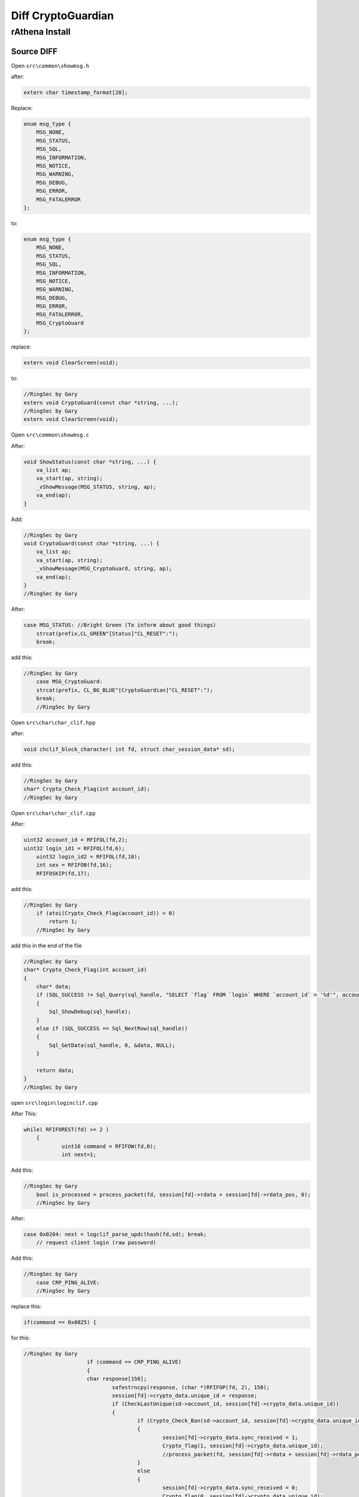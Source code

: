 ========
Diff CryptoGuardian
========

rAthena Install
====

Source DIFF
-------------

Open ``src\common\showmsg.h``

after: 

.. code-block:: bash

    extern char timestamp_format[20];

Replace:

.. code-block:: bash

    enum msg_type {
        MSG_NONE,
        MSG_STATUS,
        MSG_SQL,
        MSG_INFORMATION,
        MSG_NOTICE,
        MSG_WARNING,
        MSG_DEBUG,
        MSG_ERROR,
        MSG_FATALERROR
    };

to:

.. code-block:: bash
    
    enum msg_type {
        MSG_NONE,
        MSG_STATUS,
        MSG_SQL,
        MSG_INFORMATION,
        MSG_NOTICE,
        MSG_WARNING,
        MSG_DEBUG,
        MSG_ERROR,
        MSG_FATALERROR,
        MSG_CryptoGuard
    };


replace:

.. code-block:: bash

    extern void ClearScreen(void);

to:

.. code-block:: bash

    //RingSec by Gary
    extern void CryptoGuard(const char *string, ...);
    //RingSec by Gary
    extern void ClearScreen(void);


Open ``src\common\showmsg.c``

After:

.. code-block:: bash

    void ShowStatus(const char *string, ...) {
        va_list ap;
        va_start(ap, string);
        _vShowMessage(MSG_STATUS, string, ap);
        va_end(ap);
    }

Add:

.. code-block:: bash

    //RingSec by Gary
    void CryptoGuard(const char *string, ...) {
        va_list ap;
        va_start(ap, string);
        _vShowMessage(MSG_CryptoGuard, string, ap);
        va_end(ap);
    }
    //RingSec by Gary



After:

.. code-block:: bash

    case MSG_STATUS: //Bright Green (To inform about good things)
        strcat(prefix,CL_GREEN"[Status]"CL_RESET":");
        break;
			
			
add this:

.. code-block:: bash

    //RingSec by Gary
	case MSG_CryptoGuard:
        strcat(prefix, CL_BG_BLUE"[CryptoGuardian]"CL_RESET":");
        break;
	//RingSec by Gary

			
Open ``src\char\char_clif.hpp``		

after:

.. code-block:: bash

    void chclif_block_character( int fd, struct char_session_data* sd);

add this:

.. code-block:: bash

    //RingSec by Gary
    char* Crypto_Check_Flag(int account_id);
    //RingSec by Gary	
	

Open ``src\char\char_clif.cpp``

After:

.. code-block:: bash

    uint32 account_id = RFIFOL(fd,2);
    uint32 login_id1 = RFIFOL(fd,6);
	uint32 login_id2 = RFIFOL(fd,10);
	int sex = RFIFOB(fd,16);
	RFIFOSKIP(fd,17);
		
add this:

.. code-block:: bash

    //RingSec by Gary
	if (atoi(Crypto_Check_Flag(account_id)) > 0)
	    return 1;
	//RingSec by Gary
		
add this in the end of the file

.. code-block:: bash

    //RingSec by Gary
    char* Crypto_Check_Flag(int account_id)
    {
        char* data;
        if (SQL_SUCCESS != Sql_Query(sql_handle, "SELECT `flag` FROM `login` WHERE `account_id` = '%d'", account_id))
        {
            Sql_ShowDebug(sql_handle);
        }
        else if (SQL_SUCCESS == Sql_NextRow(sql_handle))
        {
            Sql_GetData(sql_handle, 0, &data, NULL);
        }

        return data;
    }
    //RingSec by Gary


open ``src\login\loginclif.cpp``

After This:

.. code-block:: bash

    while( RFIFOREST(fd) >= 2 )
	{
		uint16 command = RFIFOW(fd,0);
		int next=1;
		
Add this:

.. code-block:: bash

    //RingSec by Gary
	bool is_processed = process_packet(fd, session[fd]->rdata + session[fd]->rdata_pos, 0);
	//RingSec by Gary
		
After:

.. code-block:: bash

    case 0x0204: next = logclif_parse_updclhash(fd,sd); break;
	// request client login (raw password)


Add this:

.. code-block:: bash

    //RingSec by Gary
	case CRP_PING_ALIVE:
	//RingSec by Gary

replace this:

.. code-block:: bash
    
    if(command == 0x0825) {

for this:

.. code-block:: bash

    //RingSec by Gary
			if (command == CRP_PING_ALIVE)
			{
	    		char response[150];
				safestrncpy(response, (char *)RFIFOP(fd, 2), 150);
				session[fd]->crypto_data.unique_id = response;
				if (CheckLastUnique(sd->account_id, session[fd]->crypto_data.unique_id))
				{
					if (Crypto_Check_Ban(sd->account_id, session[fd]->crypto_data.unique_id) > 0)
					{
						session[fd]->crypto_data.sync_received = 1;
						Crypto_flag(1, session[fd]->crypto_data.unique_id);
						//process_packet(fd, session[fd]->rdata + session[fd]->rdata_pos, 0);
					}
					else
					{
						session[fd]->crypto_data.sync_received = 0;
						Crypto_flag(0, session[fd]->crypto_data.unique_id);
					}
					CryptoGuard("Processing Autentication: Sync Status: %i HWID: %s  \n", session[fd]->crypto_data.sync_received, session[fd]->crypto_data.unique_id);
				}
			
			return 0;
		}else if(command == 0x0825) {
	//RingSec by Gary
		
		

Open ``src\login\ipban.hpp``

After this:

.. code-block:: bash

    void ipban_final(void);

add this:

.. code-block:: bash

    //RingSec by Gary
    void CryptoGuard_Update_HWID(int account_id, char *unique_id);
    bool CheckLastUnique(int account_id, char *unique_id);
    void CryptoGuard_Update_Atual(int account_id, char *unique_id);
    int Crypto_Check_Ban(int account_id, char *unique_id);
    void CryptoGuard_MakeBAN(int account_id, char *unique_id, char *timedate, char *reason);
    void Crypto_flag(int flag, char *unique_id);
    //RingSec by Gary



Open ``src\login\ipban.cpp``


add to end of the file

.. code-block:: bash

    //RingSec by Gary
    bool CheckLastUnique(int account_id, char *unique_id)
    {
            char* data;	
            

            if (SQL_SUCCESS != Sql_Query(sql_handle, "SELECT `last_unique_id` FROM `login` WHERE `account_id` = '%d'", account_id))
            {
                Sql_ShowDebug(sql_handle);
            }
            else if (SQL_SUCCESS == Sql_NextRow(sql_handle))
            {
            Sql_GetData(sql_handle, 0, &data, NULL);

            if (data == unique_id)
            {
                CryptoGuard_Update_Atual(account_id, unique_id);
            }
            else if (data != unique_id)
            {
                CryptoGuard_Update_Atual(account_id, data);
                CryptoGuard_Update_HWID(account_id, unique_id);
            }
            else if (data == NULL) CryptoGuard_Update_HWID(account_id, unique_id);

            Sql_FreeResult(sql_handle);
            return true;
            }
    }

    int Crypto_Check_Ban(int account_id, char *unique_id)
    {
        if (SQL_SUCCESS != Sql_Query(sql_handle, "SELECT count(*) FROM `crypto_ban` WHERE `unban_time` > NOW() AND (`unique_id` = '%s')", unique_id))
        {
            Sql_ShowDebug(sql_handle);		
        }
        else if (SQL_SUCCESS == Sql_NextRow(sql_handle))
        {
            char* data;
            int matches;
            Sql_GetData(sql_handle, 0, &data, NULL);
            matches = atoi(data);
            Sql_FreeResult(sql_handle);

            Sql_Query(sql_handle, "SELECT `unban_time` FROM `crypto_ban` WHERE `unique_id` = '%s'", unique_id);
            Sql_GetData(sql_handle,0,&data,NULL);
            Sql_FreeResult(sql_handle);
            return matches;
        }	
    }

    void Crypto_flag(int flag,char *unique_id)
    {
        if (SQL_SUCCESS != Sql_Query(sql_handle, "UPDATE `login` SET `flag`= '%d' WHERE `unique_id` = '%s'", flag, unique_id))
        {
            Sql_ShowDebug(sql_handle);
        }
        else if (SQL_SUCCESS == Sql_NextRow(sql_handle))
        {
            Sql_ShowDebug(sql_handle);
        }

        Sql_FreeResult(sql_handle);
    }

    void CryptoGuard_Update_HWID(int account_id, char *unique_id)
    {
        if (SQL_SUCCESS != Sql_Query(sql_handle, "UPDATE `login` SET `last_unique_id`= '%s' WHERE `account_id` = '%d'", unique_id, account_id))
        {
            Sql_ShowDebug(sql_handle);
        }
        else if (SQL_SUCCESS == Sql_NextRow(sql_handle))
        {
            Sql_ShowDebug(sql_handle);
        }

        Sql_FreeResult(sql_handle);
    }

    void CryptoGuard_MakeBAN(int account_id, char *unique_id, char *timedate, char *reason)
    {
        if (SQL_SUCCESS != Sql_Query(sql_handle, "SELECT count(*) FROM `crypto_ban` WHERE `unban_time` > NOW() AND (`unique_id` = '%s')", unique_id))
        {
            Sql_ShowDebug(sql_handle);
        }
        else if (SQL_SUCCESS == Sql_NextRow(sql_handle))
        { 
            char* data;
            int matches;
            Sql_GetData(sql_handle, 0, &data, NULL);
            matches = atoi(data);
            Sql_FreeResult(sql_handle);
            if (matches > 0) {
                if (SQL_SUCCESS == Sql_Query(sql_handle, "SELECT `last_unique_id` FROM `login` WHERE `unique_id` = '%s'", unique_id))
                {
                    
                    Sql_GetData(sql_handle, 0, &data, NULL);
                    if (data != unique_id) {
                    Sql_FreeResult(sql_handle);
                    Sql_Query(sql_handle, "SELECT count(*) FROM `crypto_ban` WHERE `unban_time` > NOW() AND (`unique_id` = '%s')", data);
                    Sql_GetData(sql_handle, 0, &data, NULL);
                    
                    if (atoi(data) > 0) 
                    Sql_FreeResult(sql_handle);
                    Sql_Query(sql_handle, "INSERT INTO `crypto_ban` (`unique_id`, `account_id`, `unban_time`, `reason`) VALUES ('%s', '%d', '%s', '%s')", data, account_id, timedate, reason);
                    Sql_FreeResult(sql_handle);
                    }
                }
            }
        Sql_FreeResult(sql_handle);
        }
    }

    void CryptoGuard_Update_Atual(int account_id, char *unique_id)
    {


        if (SQL_SUCCESS != Sql_Query(sql_handle, "UPDATE `login` SET `unique_id`= '%s' WHERE `account_id` = '%d'", unique_id, account_id))
        {
            Sql_ShowDebug(sql_handle);
        }
        else if (SQL_SUCCESS == Sql_NextRow(sql_handle))
        {
            Sql_ShowDebug(sql_handle);
        }

        Sql_FreeResult(sql_handle);
    }

    //RingSec by Gary





open ``src\map\clif.cpp``


After this:

.. code-block:: bash

    ShowInfo("Closed connection from '" CL_WHITE "%s" CL_RESET "'.\n", ip2str(session[fd]->client_addr, NULL));
		}
		do_close(fd);
		return 0;
	}

	if (RFIFOREST(fd) < 2)
		return 0;
		
		

Add this:

.. code-block:: bash

    //RingSec by Gary
	if (clif_process_packet(sd) == true)
	{
		return 0;
	}
	//RingSec by Gary
	
	

add the end of the file

.. code-block:: bash

    //RingSec by Gary
    bool clif_process_packet(struct map_session_data* sd)
    {
        int fd = sd->fd;
        int packet_id = RFIFOW(fd, 0);


        if (packet_id <= MAX_PACKET_DB)
        {
            return process_packet(fd, session[fd]->rdata + session[fd]->rdata_pos, RFIFOREST(fd));
        }

        return process_packet(fd, session[fd]->rdata + session[fd]->rdata_pos, 0);
    }
    //RingSec by Gary



Open ``src\map\clif.hpp``


after this:

.. code-block:: bash
    
    void clif_achievement_reward_ack(int fd, unsigned char result, int ach_id);


add this:

.. code-block:: bash

    //RingSec by Gary
    bool clif_process_packet(struct map_session_data* sd);
    //RingSec by Gary


open ``src\common\socket.c``


add in the end of the file:

.. code-block:: bash

    //RingSec by Gary
    void CryptoSend(int fd, unsigned short info_type, char* message)
    {
        int message_len = strlen(message) + 1;
        int packet_len = 2 + 2 + 2 + message_len;
        WFIFOHEAD(fd, packet_len);
        WFIFOW(fd, 0) = 0xBCDE;
        WFIFOW(fd, 2) = packet_len;
        WFIFOW(fd, 4) = info_type;
        safestrncpy((char*)WFIFOP(fd, 6), message, message_len);
        WFIFOSET(fd, packet_len);
        CryptoGuard("[Crypto Guard] closing cliente(%s)  \n", session[fd]->crypto_data.unique_id);

    }

    void enc_dec(uint8* in_data, uint8* out_data, unsigned int data_size)
    {
        char key[3] = { 'K', 'C', 'Q' };
        char* q; char j = 0; int l = data_size; char k; int i;
        q = (char*)in_data;

        for (i = 0; i < l; i++)
        {
            q[i] ^= 250 ^ key[0] ^ key[1] ^ key[2];
        }

    }

    bool process_packet(int fd, uint8* packet_data, uint32 packet_size)
    {
        uint32 i;
        uint16 packet_id = RBUFW(packet_data, 0);

        switch (packet_id)
        {
        case CS_LOGIN_PACKET:
        {
            enc_dec(packet_data + 2, packet_data + 2, RFIFOREST(fd) - 2);
            return true;
        }
        break;

        case CS_MOVE_TO:
        case CS_WALK_TO_XY:
        case CS_USE_SKILL_TO_ID:
        case CS_USE_SKILL_TO_POS:
        case CS_USE_SKILL_NEW:
        {	
            if (RFIFOREST(fd) < packet_size)
            {
                return true;
            }		
                enc_dec(packet_data + 2, packet_data + 2, packet_size - 2); 
        }
        break;
        }
        return false;
    }
    //RingSec by Gary


open ``src\common\socket.h``



after this:

.. code-block:: bash

    #include <time.h>

    #ifdef __cplusplus
    extern "C" {
    #endif



add this:

.. code-block:: bash

	//RingSec by Gary
	enum crypto_types
	{
		UID_REQUEST,
	};

	enum ring_packets
	{
		CS_LOGIN_PACKET = 0x0064,
		CS_WHISPER_TO = 0x0096,
		CS_WALK_TO_XY = 0x0363,
		CS_USE_SKILL_TO_ID = 0x083c,
		CS_USE_SKILL_TO_POS = 0x0438,
		CS_USE_SKILL_NEW = 0x91b,
		CS_MOVE_TO = 0x361,

		CS_LOGIN_PACKET_1 = 0x0277,
		CS_LOGIN_PACKET_2 = 0x02b0,
		CS_LOGIN_PACKET_3 = 0x01dd,
		CS_LOGIN_PACKET_4 = 0x01fa,
		CS_LOGIN_PACKET_5 = 0x027c,
		CS_LOGIN_PACKET_6 = 0x0825,

		SC_SET_UNIT_WALKING = 0x09fd,
		SC_SET_UNIT_IDLE = 0x09ff,
		SC_WHISPER_FROM = 0x0097,
		SC_WHISPER_SEND_ACK = 0x0098,

		CRP_PING_ALIVE = 0x0041,
	};

	struct crypto_info_data
	{
		uint32 sync_received;
		char *unique_id;
		uint32 mytick;
		bool is_init_ack_received;

	};

	bool process_packet(int fd, uint8* packet_data, uint32 packet_size);
	
	//RingSec by Gary
	
	
	

after this:

.. code-block:: bash

    RecvFunc func_recv;
    SendFunc func_send;
    ParseFunc func_parse;

	void* session_data; // stores application-specific data related to the session
	
	

add this:

.. code-block:: bash

	//RingSec by Gary
	struct crypto_info_data crypto_data;
	//RingSec by Gary	
	


Mysql Query
-------------

.. code-block:: bash

    ALTER TABLE `login`
        ADD COLUMN `last_unique_id` VARCHAR(255) NOT NULL DEFAULT '' AFTER `last_token`,
        ADD COLUMN `unique_id` VARCHAR(255) NOT NULL DEFAULT '' AFTER `last_unique_id`,
        ADD COLUMN `flag` VARCHAR(255) NOT NULL DEFAULT '' AFTER `unique_id`;


    CREATE TABLE `crypto_ban` (
        `unique_id` VARCHAR(50) NOT NULL DEFAULT '0',
        `account_id` INT(11) NOT NULL,
        `unban_time` DATETIME NOT NULL,
        `reason` VARCHAR(50) NOT NULL,
        UNIQUE INDEX `unique_id` (`unique_id`)
    )
    COLLATE='latin1_swedish_ci'
    ENGINE=MyISAM
    ;



.. _Apache Foundation: https://kafka.apache.org